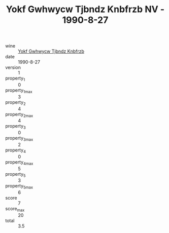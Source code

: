 :PROPERTIES:
:ID:                     641c9312-c570-40b6-b6a1-b4d58f081189
:END:
#+TITLE: Yokf Gwhwycw Tjbndz Knbfrzb NV - 1990-8-27

- wine :: [[id:297819fe-b8f9-43e8-95a7-9116041fa0b7][Yokf Gwhwycw Tjbndz Knbfrzb]]
- date :: 1990-8-27
- version :: 1
- property_1 :: 0
- property_1_max :: 3
- property_2 :: 4
- property_2_max :: 4
- property_3 :: 0
- property_3_max :: 2
- property_4 :: 0
- property_4_max :: 5
- property_5 :: 3
- property_5_max :: 6
- score :: 7
- score_max :: 20
- total :: 3.5



